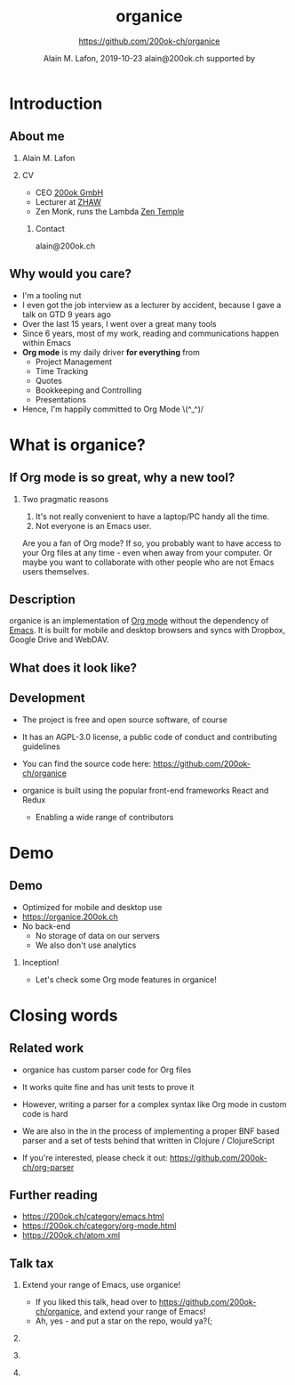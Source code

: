 * Introduction
** About me

*** Alain M. Lafon
    :PROPERTIES:
    :BEAMER_col: 0.45
    :BEAMER_env: block
    :END:

    [[file:images/alain.jpg]]

*** CV
    :PROPERTIES:
    :BEAMER_col: 0.45
    :BEAMER_env: block
    :END:

    - CEO [[https://200ok.ch][200ok GmbH]]
    - Lecturer at [[https://zhaw.ch][ZHAW]]
    - Zen Monk, runs the Lambda [[http://zen-temple.net/zen-temples/lambda-zen-temple/introduction/][Zen Temple]]

**** Contact

     alain@200ok.ch


** Why would you care?

   - I'm a tooling nut
   - I even got the job interview as a lecturer by accident, because I
     gave a talk on GTD 9 years ago
   - Over the last 15 years, I went over a great many tools
   - Since 6 years, most of my work, reading and communications happen
     within Emacs
   - *Org mode* is my daily driver *for everything* from
     - Project Management
     - Time Tracking
     - Quotes
     - Bookkeeping and Controlling
     - Presentations
   - Hence, I'm happily committed to Org Mode \(^_^)/

* What is organice?
** If Org mode is so great, why a new tool?
*** Two pragmatic reasons

    1. It's not really convenient to have a laptop/PC handy all the time.
    2. Not everyone is an Emacs user.

    Are you a fan of Org mode? If so, you probably want to have access to your Org files at any time - even when away from your computer. Or maybe you want to collaborate with other people who are not Emacs users themselves.

** Description

   organice is an implementation of [[http://orgmode.org/][Org mode]] without the dependency of [[https://www.gnu.org/software/emacs/][Emacs]]. It is built for mobile and desktop browsers and syncs with Dropbox, Google Drive and WebDAV.

** What does it look like?

    \center\includegraphics[height=0.9\textheight]{images/screenshot--overview.png}
** Development

   - The project is free and open source software, of course

   - It has an AGPL-3.0 license, a public code of conduct and contributing guidelines

   - You can find the source code here: [[https://github.com/200ok-ch/organice][https://github.com/200ok-ch/organice]]

   - organice is built using the popular front-end frameworks React and
     Redux

     - Enabling a wide range of contributors

* Demo

** Demo

   - Optimized for mobile and desktop use
   - [[https://organice.200ok.ch][https://organice.200ok.ch]]
   - No back-end
     - No storage of data on our servers
     - We also don't use analytics

*** Inception!

   - Let's check some Org mode features in organice!

** Actions                                                         :noexport:
*** Todos [1/4] [25%]
    This header has a few TODO items as subheaders.
**** TODO Learn how to use TODOs in organice
     To advance the todo state of a header, swipe right on it until the background turns green.

     Try advancing the todo state of this header a few times!
***** There's also a setting once you're signed in to enable tapping on the TODO label itself to advance the todo state. Its off by default because I thought the behavior would be confusing unless explained, but I recommend turning it on!
**** DONE Check out organice
**** START Investigate custom TODO states
     organice also supports [[http://orgmode.org/manual/Workflow-states.html#Workflow-states][custom todo states]] (if declared at the top of the file). Swipe right on this header a few times.

     Note that when the cycle restarts, it defaults to the first set of todo states. Manually edit the header to get back to a different todo state cycle (more on editing headers below!)
*** Editing headers
    When you select a header the "header action drawer" appears. The first two buttons in this drawer edit the header and description respectively. Try editing this header.
*** Tags
    The next button in the header action drawer will bring up the tag editor.

    This editor lets you add, modify, and reorder tags, as well as giving you easy access to all tags in the file.

    Try it out on these headers:
**** Dogs:
***** Eloise                                           :cute:middleaged:tiny:
***** Clooney                                               :cute:young:tiny:
***** Murphy                                               :cute:young:small:
***** Starla                                                :cute:old:medium:
***** Rex                                                   :cute:old:medium:
***** Maz                                             :cute:middleaged:large:
*** Focusing
    The next button in the header action drawer "focuses" on a header, hiding all others and promoting it to the top level. Press the button again to "unfocus".

    This is purely visual - your org file isn't affected under the hood.

    I find this useful for focusing on my "Groceries" list when I go to the grocery store. Give it a shot on this grocery list:
**** Groceries
     - [ ] Mangoes
     - [ ] Dark chocolate
     - [ ] Carrots
*** Adding and removing headers
    To add a new header, press the + button in the header action drawer

    To remove a header, swipe left on the header until the background turns red.
*** Moving headers
    To move a header, click on the four-way arrows button at the bottom of the screen with a header selected. 6 buttons will appear for moving headers.

    The center 4 move the header up, down, left, and right. The 2 outermost buttons move the header and its entire nested subtree.

    Give them a try on these nested headers to get a feel for how they operate:
**** A few of my favorite things:
***** Food
****** Chocolate
******* Dark chocolate
******* Milk chocolate
******* Crispy chocolate
****** Mangoes
***** Text editors
****** Emacs
***** Mountain bikes
****** Santa Cruz
****** Trek
****** Giant
****** Specialized
***** Dogs
****** Eloise
****** Maz
****** Starla
****** Rex
****** Clooney
*** Syncing
    The "cloud" button in the lower left hand corner syncs changes to your chosen sync service (Dropbox or Google Drive).

    If there's a newer version on the server and no local changes, it'll pull.

    If there's no newer version on the server and there are local changes, it'll push.

    Otherwise, it'll ask what you want to do.

    This button isn't enabled in this demo :)

    If you'd like to automatically push changes as you make them, you can enable "Live sync" in settings.
*** Undo / Redo
    When you're signed in, you'll have =undo= and =redo= buttons in the
    headerbar.
** Tables                                                          :noexport:
   organice has native support for viewing and editing tables.

   Try playing around with this one by first clicking on a cell:

   | Dog name | Age | Weight (in lbs) | Parent   | Score (1-10) |
   |----------+-----+-----------------+----------+--------------|
   | Eloise   |   3 |             5.1 | Erin     |           15 |
   |----------+-----+-----------------+----------+--------------|
   | Starla   |  15 |              40 | Sarah S  |           15 |
   |----------+-----+-----------------+----------+--------------|
   | Rex      |  15 |              45 | Sarah S  |           15 |
   |----------+-----+-----------------+----------+--------------|
   | Maz      |   1 |              55 | Brittany |           15 |
   |----------+-----+-----------------+----------+--------------|
   | Clooney  | 0.1 |             4.8 | Sarah R  |           15 |
   |----------+-----+-----------------+----------+--------------|
   | Murphy   | 0.5 |              25 | Jordan   |           15 |

*** New action drawer items
    When a table cell is selected, a table-specific action drawer appears.

    The leftmost icon allows you to edit a cell.

    On the right side, the top two icons let you add and remove rows. The bottom two icons let you add and remove columns.

*** Moving rows and columns
    When a table cell is selected, the four-way arrow button at the bottom of the screen changes to manipulate tables.

    Press up and down to move rows, and left and right to move columns.
*** Format specifiers (like <r> and <10>) aren't yet supported, but they're on my list!
    If this is an important feature to you, please let me know by upvoting [[https://github.com/200ok-ch/organice/issues/25][the issue]] on GitHub
** Lists and checkboxes                                            :noexport:
   organice has native support for displaying plain lists and checkboxes

   Plain:

   - plain list item 1
   - plain list item 2
     - sub item 1
   - plain list item 3

   Ordered:

   1. Item 1
   2. Item 2
   20. [@20] Item 20
   21. Item 21

   Checkboxes:

   - [-] 1 [1/2]
     - [ ] 1.1 [0%]
       - [ ] 1.1.1
     - [X] 1. 2
   - [X] 2

   Currently, plain lists are mostly display only (except that you can
   check/uncheck checkboxes). If native support for manipulating plain
   lists is important to you, please let me know by upvoting
   [[https://github.com/200ok-ch/organice/issues/26][the issue]] on
   Github
** Timestamps                                                      :noexport:
   organice has native support for displaying and editing timestamps.

   Try tapping on the timestamps below to get a feel for the editor:

   <2018-09-17 Sun>

   [2018-09-17 Sun]

   [2018-09-17 Sun +1d]

   [2018-09-17 Sun 10:00-11:30]

   <2018-09-17 Sun>--<2018-09-25 Tue>
** Property lists                                                  :noexport:
   organice has native support for viewing and editing property lists. To bring up an editor, expand the ~PROPERTIES~ drawer below and tap on any of the properties.
*** Example
    :PROPERTIES:
    :callsign: Maverick
    :eyewear:  Aviators
    :launch-date: [1986-05-16 Fri]
    :END:

** Planning                                                        :noexport:
   organice has native support for adding and editing DEADLINE and SCHEDULED items. It also supports [[https://orgmode.org/manual/Repeated-tasks.html][repeaters]] and [[https://orgmode.org/manual/Deadlines-and-scheduling.html#Deadlines-and-scheduling][delays]]. Check out these examples:
*** An item with a deadline
    DEADLINE: <2018-10-03 Wed>
*** An item that is scheduled
    SCHEDULED: <2018-10-18 Thu>
*** An item with both
    DEADLINE: <2018-10-02 Tue> SCHEDULED: <2018-10-02 Tue>
    DEADLINE: <2018-10-02 Tue>
    SCHEDULED: <2018-10-02 Tue>
*** TODO An item with a repeater - try swiping right to advance to the DONE state
    DEADLINE: <2018-11-01 Thu ++1w>
** Capture                                                         :noexport:
   organice supports something like org-capture in the form of customizable, quickly accessible buttons for creating new headers.

   Click the button in the bottom right corner of the screen to see some examples. The first button, the lemon, will create a new entry in the "Groceries" list below this. The second button adds an entry to a more deeply nested header.

   Once signed in, you can set up capture templates that specify header paths (and various other configurations). These capture templates can also sync between your devices (if you enable settings sync).
*** Inbox
** Agenda                                                          :noexport:
   organice has a basic agenda view that you can access by tapping the calendar button at the bottom of the page.

   Tap a header in this view to jump to it, and tap on the date to switch to a more readable relative date format.

   These overdue items with deadlines should show up on today's entry:
*** TODO check out the organice agenda view
    DEADLINE: <2018-09-10 Mon>
*** TODO install organice to your phones homescreen
    SCHEDULED: <2018-09-17 Mon>
* Closing words

** Related work

   - organice has custom parser code for Org files

   - It works quite fine and has unit tests to prove it

   - However, writing a parser for a complex syntax like Org mode in custom code is hard

   - We are also in the in the process of implementing a proper BNF based
     parser and a set of tests behind that written in Clojure / ClojureScript

   - If you're interested, please check it out:
     https://github.com/200ok-ch/org-parser


** Further reading

   - [[https://200ok.ch/category/emacs.html][https://200ok.ch/category/emacs.html]]
   - [[https://200ok.ch/category/org-mode.html][https://200ok.ch/category/org-mode.html]]
   - [[https://200ok.ch/atom.xml][https://200ok.ch/atom.xml]]

** Talk tax

*** Extend your range of Emacs, use organice!

    - If you liked this talk, head over to
      [[https://github.com/200ok-ch/organice][https://github.com/200ok-ch/organice]], and extend your range of
      Emacs!
    - Ah, yes - and put a star on the repo, would ya?(;

*** \thinspace
    :PROPERTIES:
    :BEAMER_col: 0.25
    :BEAMER_env: block
    :END:

    \includegraphics[height=0.35\textheight]{images/organice.png}

*** \thinspace
    :PROPERTIES:
    :BEAMER_col: 0.2
    :BEAMER_env: block
    :END:

    \includegraphics[height=0.25\textheight]{images/heart.png}

*** \thinspace
    :PROPERTIES:
    :BEAMER_col: 0.25
    :BEAMER_env: block
    :END:

    \includegraphics[height=0.35\textheight]{images/emacs_logo.png}

*** Settings                                                       :noexport:

    #+TITLE:     organice
    #+AUTHOR:    \includegraphics[height=2cm]{images/organice.png} \newline \newline https://github.com/200ok-ch/organice
    #+EMAIL:
    #+DATE:      Alain M. Lafon, 2019-10-23 \newline alain@200ok.ch \newline \newline supported by \newline \includegraphics[height=0.8cm]{../assets/img/Logo_200ok.png}
    #+DESCRIPTION: Introduction
    #+KEYWORDS:  beamer org orgmode
    #+LANGUAGE:  en
    #+STARTUP: beamer showeverything
    #+LaTeX_CLASS: beamer
    #+LaTeX_CLASS_OPTIONS: [bigger]
    #+BEAMER_THEME: metropolis
    #+OPTIONS:   H:2 toc:t ^:{}
